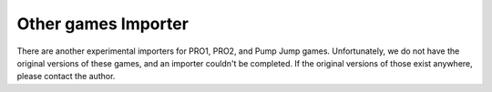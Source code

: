 Other games Importer
~~~~~~~~~~~~~~~~~~~~

There are another experimental importers for PRO1, PRO2, and Pump Jump games.
Unfortunately, we do not have the original versions of these games, and an 
importer couldn't be completed. If the original versions of those exist anywhere,
please contact the author.

